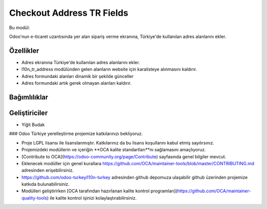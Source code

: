 ============================
Checkout Address TR Fields
============================


.. |badge1| image:: https://img.shields.io/badge/license-lgpl__2__1-blue
    :target: https://www.gnu.org/licenses/lgpl-3.0.html
    :alt: License: LGPL
.. |badge2| image:: https://img.shields.io/badge/odoo--turkey-10n--turkey--web-lightgrey?logo=github
    :target: https://github.com/odoo-turkey/l10n-turkey-web/tree/16.0/checkout_address_tr_fields
    :alt: odoo-turkey/l10n-turkey-web


|badge1| |badge2|

Bu modül:

Odoo'nun e-ticaret uzantısında yer alan sipariş verme ekranına, Türkiye'de kullanılan adres alanlarını ekler.

Özellikler
~~~~~~~

* Adres ekranına Türkiye'de kullanılan adres alanlarını ekler.
* l10n_tr_address modülünden gelen alanların website için karalisteye alınmasını kaldırır.
* Adres formundaki alanları dinamik bir şekilde günceller
* Adres formundaki artık gerek olmayan alanları kaldırır.

Bağımlılıklar
~~~~~~~


Geliştiriciler
~~~~~~~

* Yiğit Budak


### Odoo Türkiye yerelleştirme projemize katkılarınızı bekliyoruz.

* Proje LGPL lisansı ile lisanslanmıştır. Katkılarınız da bu lisans koşullarını kabul etmiş sayılırsınız.
* Projemizdeki modüllerin ve içeriğin **OCA kalite standartları**nı sağlamasını amaçlıyoruz.
* [Contribute to OCA](https://odoo-community.org/page/Contribute) sayfasında genel bilgiler mevcut.
* Eklenecek modüller için genel kurallara https://github.com/OCA/maintainer-tools/blob/master/CONTRIBUTING.md adresinden erişebilirsiniz.
* https://github.com/odoo-turkey/l10n-turkey adresinden github depomuza ulaşabilir github üzerinden projemize katkıda bulunabilirsiniz.
* Modülleri geliştirirken [OCA tarafından hazırlanan kalite kontrol programları](https://github.com/OCA/maintainer-quality-tools) ile kalite kontrol işinizi kolaylaştırabilirsiniz.
